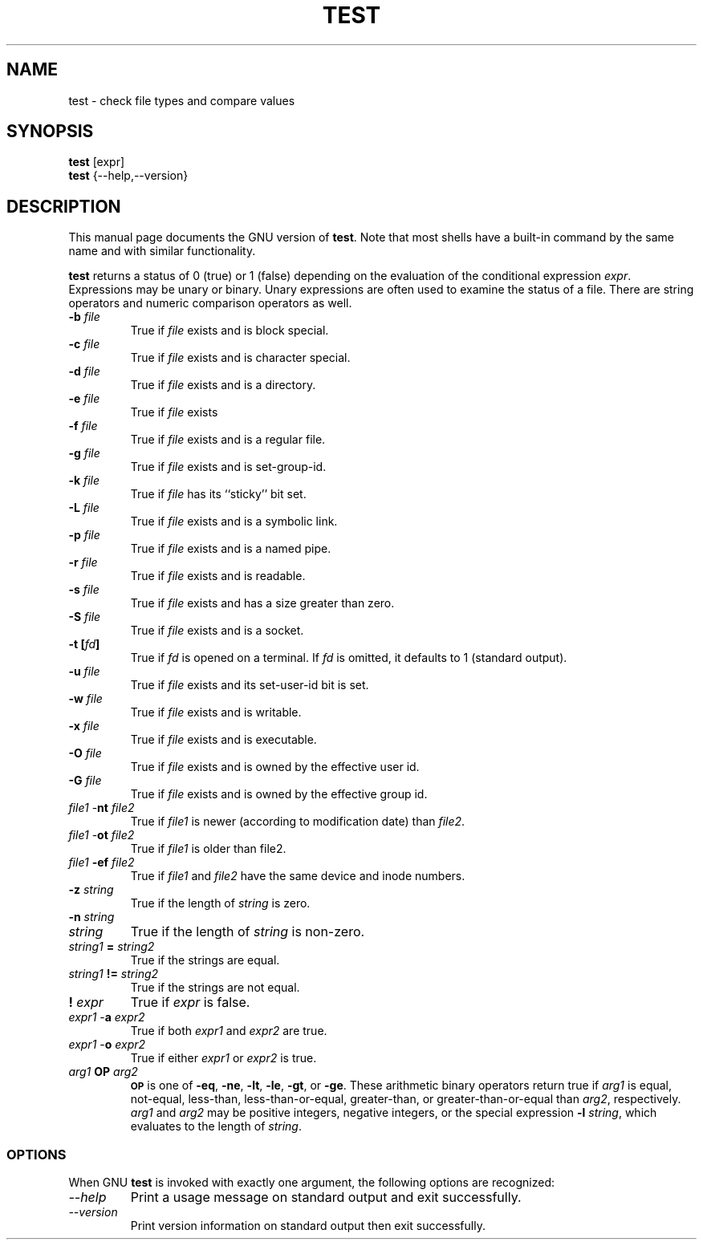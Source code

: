 .TH TEST 1L "GNU Shell Utilities" "FSF" \" -*- nroff -*-
.SH NAME
test \- check file types and compare values
.SH SYNOPSIS
.B test
[expr]
.br
.B test
{\-\-help,\-\-version}
.SH DESCRIPTION
This manual page
documents the GNU version of
.BR test .
Note that most shells have a built-in command by the same name and
with similar functionality.
.PP
.B test
returns a status of 0 (true) or 1 (false) depending on
the evaluation of
the conditional expression
.IR expr .
Expressions may be unary or binary.  Unary
expressions are often used to examine the status of a file.  There
are string operators
and numeric comparison operators as well.

.PD 0
.TP
.B \-b \fIfile\fP
True if \fIfile\fP exists and is block special.
.TP
.B \-c \fIfile\fP
True if \fIfile\fP exists and is character special.
.TP
.B \-d \fIfile\fP
True if \fIfile\fP exists and is a directory.
.TP
.B \-e \fIfile\fP
True if \fIfile\fP exists
.TP
.B \-f \fIfile\fP
True if \fIfile\fP exists and is a regular file.
.TP
.B \-g \fIfile\fP
True if \fIfile\fP exists and is set-group-id.
.TP
.B \-k \fIfile\fP
True if \fIfile\fP has its ``sticky'' bit set.
.TP
.B \-L \fIfile\fP
True if \fIfile\fP exists and is a symbolic link.
.TP
.B \-p \fIfile\fP
True if \fIfile\fP exists and is a named pipe.
.TP
.B \-r \fIfile\fP
True if \fIfile\fP exists and is readable.
.TP
.B \-s \fIfile\fP
True if \fIfile\fP exists and has a size greater than zero.
.TP
.B \-S \fIfile\fP
True if \fIfile\fP exists and is a socket.
.TP
.B \-t [\fIfd\fP]
True if
.I fd
is opened on a terminal.  If
.I fd
is omitted, it defaults to 1 (standard output).
.TP
.B \-u \fIfile\fP
True if \fIfile\fP exists and its set-user-id bit is set.
.TP
.B \-w \fIfile\fP
True if \fIfile\fP exists and is writable.
.TP
.B \-x \fIfile\fP
True if \fIfile\fP exists and is executable.
.TP
.B \-O \fIfile\fP
True if \fIfile\fP exists and is owned by the effective user id.
.TP
.B \-G \fIfile\fP
True if \fIfile\fP exists and is owned by the effective group id.
.TP
\fIfile1\fP \-\fBnt\fP \fIfile2\fP
True if \fIfile1\fP is newer (according to
modification date) than \fIfile2\fP.
.TP
\fIfile1\fP \-\fBot\fP \fIfile2\fP
True if \fIfile1\fP is older than file2.
.TP
\fIfile1\fP \fB\-ef\fP \fIfile2\fP
True if \fIfile1\fP and \fIfile2\fP have the same device and
inode numbers.
.TP
.B \-z \fIstring\fP
True if the length of \fIstring\fP is zero.
.TP
.B \-n \fIstring\fP
.TP
\fIstring\fP
True if the length of
.I string
is non-zero.
.TP
\fIstring1\fP \fB=\fP \fIstring2\fP
True if the strings are equal.
.TP
\fIstring1\fP \fB!=\fP \fIstring2\fP
True if the strings are not equal.
.TP
.B ! \fIexpr\fP
True if
.I expr
is false.
.TP
\fIexpr1\fP \-\fBa\fP \fIexpr2\fP
True if both
.I expr1
and
.I expr2
are true.
.TP
\fIexpr1\fP \-\fBo\fP \fIexpr2\fP
True if either
.I expr1
or
.I expr2
is true.
.TP
.I arg1 \fBOP\fP arg2
.SM
.B OP
is one of
.BR \-eq ,
.BR \-ne ,
.BR \-lt ,
.BR \-le ,
.BR \-gt ,
or
.BR \-ge .
These arithmetic binary operators return true if \fIarg1\fP
is equal, not-equal, less-than, less-than-or-equal,
greater-than, or greater-than-or-equal than \fIarg2\fP,
respectively.
.I arg1
and
.I arg2
may be positive integers, negative integers, or the special
expression \fB\-l\fP \fIstring\fP, which evaluates to the
length of 
.IR string .
.SS OPTIONS
When GNU
.B test
is invoked with exactly one argument, the following options are recognized:
.TP
.I "\-\-help"
Print a usage message on standard output and exit successfully.
.TP
.I "\-\-version"
Print version information on standard output then exit successfully.
